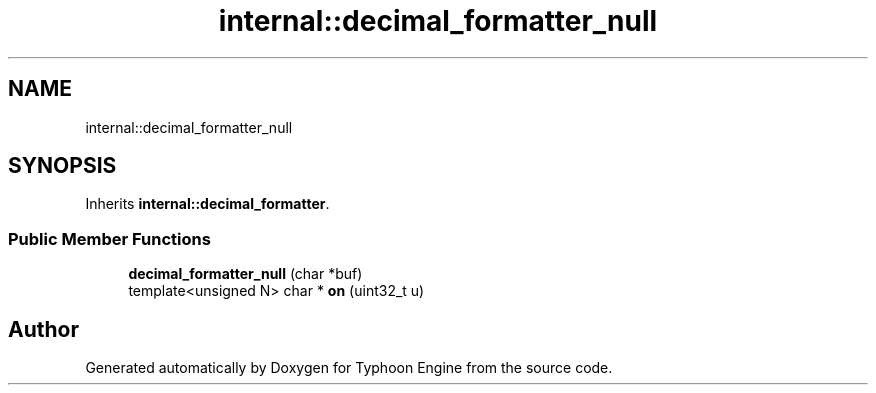 .TH "internal::decimal_formatter_null" 3 "Sat Jul 20 2019" "Version 0.1" "Typhoon Engine" \" -*- nroff -*-
.ad l
.nh
.SH NAME
internal::decimal_formatter_null
.SH SYNOPSIS
.br
.PP
.PP
Inherits \fBinternal::decimal_formatter\fP\&.
.SS "Public Member Functions"

.in +1c
.ti -1c
.RI "\fBdecimal_formatter_null\fP (char *buf)"
.br
.ti -1c
.RI "template<unsigned N> char * \fBon\fP (uint32_t u)"
.br
.in -1c

.SH "Author"
.PP 
Generated automatically by Doxygen for Typhoon Engine from the source code\&.
